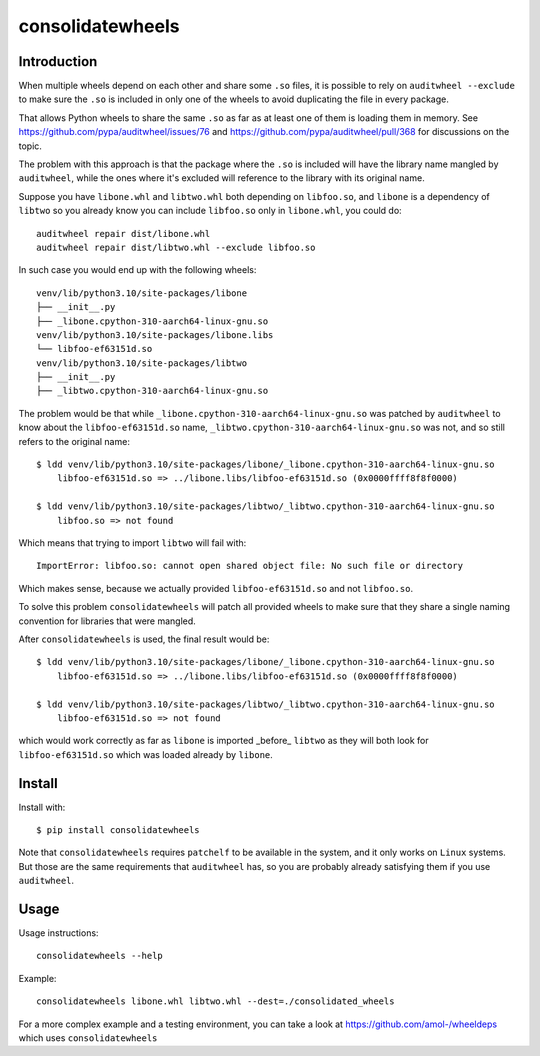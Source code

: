 consolidatewheels
=================

.. image:: https://github.com/amol-/consolidatewheels/actions/workflows/tests.yml/badge.svg
    :target: https://github.com/amol-/consolidatewheels/actions/workflows/tests.yml

.. image:: https://coveralls.io/repos/amol-/consolidatewheels/badge.svg
    :target: https://coveralls.io/r/amol-/consolidatewheels

.. image:: https://img.shields.io/pypi/v/consolidatewheels.svg
   :target: https://pypi.python.org/pypi/consolidatewheels

.. image:: https://img.shields.io/pypi/pyversions/consolidatewheels.svg
    :target: https://pypi.python.org/pypi/consolidatewheels

.. image:: https://img.shields.io/pypi/l/consolidatewheels.svg
    :target: https://pypi.python.org/pypi/consolidatewheels

Introduction
------------

When multiple wheels depend on each other and share some ``.so`` files,
it is possible to rely on ``auditwheel --exclude`` to make sure the ``.so``
is included in only one of the wheels to avoid duplicating the file in every package.

That allows Python wheels to share the same ``.so`` as far as at least one of them
is loading them in memory. See https://github.com/pypa/auditwheel/issues/76 and
https://github.com/pypa/auditwheel/pull/368 for discussions on the topic.

The problem with this approach is that the package where the ``.so`` is included
will have the library name mangled by ``auditwheel``, while the ones where it's
excluded will reference to the library with its original name.

Suppose you have ``libone.whl`` and ``libtwo.whl`` both depending on ``libfoo.so``,
and ``libone`` is a dependency of ``libtwo`` so you already know you can include
``libfoo.so`` only in ``libone.whl``, you could do::

    auditwheel repair dist/libone.whl
    auditwheel repair dist/libtwo.whl --exclude libfoo.so

In such case you would end up with the following wheels::

    venv/lib/python3.10/site-packages/libone
    ├── __init__.py
    ├── _libone.cpython-310-aarch64-linux-gnu.so
    venv/lib/python3.10/site-packages/libone.libs
    └── libfoo-ef63151d.so
    venv/lib/python3.10/site-packages/libtwo
    ├── __init__.py
    ├── _libtwo.cpython-310-aarch64-linux-gnu.so

The problem would be that while ``_libone.cpython-310-aarch64-linux-gnu.so``
was patched by ``auditwheel`` to know about the ``libfoo-ef63151d.so`` name,
``_libtwo.cpython-310-aarch64-linux-gnu.so`` was not, and so still refers to the
original name::

    $ ldd venv/lib/python3.10/site-packages/libone/_libone.cpython-310-aarch64-linux-gnu.so
	libfoo-ef63151d.so => ../libone.libs/libfoo-ef63151d.so (0x0000ffff8f8f0000)

    $ ldd venv/lib/python3.10/site-packages/libtwo/_libtwo.cpython-310-aarch64-linux-gnu.so
	libfoo.so => not found

Which means that trying to import ``libtwo`` will fail with::

    ImportError: libfoo.so: cannot open shared object file: No such file or directory

Which makes sense, because we actually provided ``libfoo-ef63151d.so`` and not ``libfoo.so``.

To solve this problem ``consolidatewheels`` will patch all provided wheels to make sure that they
share a single naming convention for libraries that were mangled.

After ``consolidatewheels`` is used, the final result would be::

    $ ldd venv/lib/python3.10/site-packages/libone/_libone.cpython-310-aarch64-linux-gnu.so
	libfoo-ef63151d.so => ../libone.libs/libfoo-ef63151d.so (0x0000ffff8f8f0000)

    $ ldd venv/lib/python3.10/site-packages/libtwo/_libtwo.cpython-310-aarch64-linux-gnu.so
	libfoo-ef63151d.so => not found

which would work correctly as far as ``libone`` is imported _before_ ``libtwo`` as they will
both look for ``libfoo-ef63151d.so`` which was loaded already by ``libone``.

Install
-------

Install with::

    $ pip install consolidatewheels

Note that ``consolidatewheels`` requires ``patchelf`` to be available in the system,
and it only works on ``Linux`` systems. But those are the same requirements that
``auditwheel`` has, so you are probably already satisfying them if you use ``auditwheel``.

Usage
-----

Usage instructions::

    consolidatewheels --help

Example::

    consolidatewheels libone.whl libtwo.whl --dest=./consolidated_wheels

For a more complex example and a testing environment, you can take
a look at https://github.com/amol-/wheeldeps which uses ``consolidatewheels``
